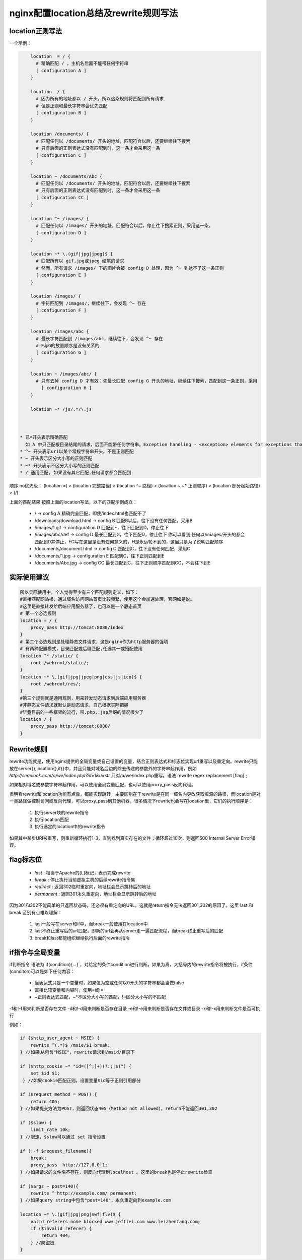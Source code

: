 ﻿nginx配置location总结及rewrite规则写法
============================================

location正则写法
^^^^^^^^^^^^^^^^^^^^^^^^^^^^^

一个示例：

.. code-block:: java

     location  = / {
       # 精确匹配 / ，主机名后面不能带任何字符串
       [ configuration A ] 
     }
     
     location  / {
       # 因为所有的地址都以 / 开头，所以这条规则将匹配到所有请求
       # 但是正则和最长字符串会优先匹配
       [ configuration B ] 
     }
     
     location /documents/ {
       # 匹配任何以 /documents/ 开头的地址，匹配符合以后，还要继续往下搜索
       # 只有后面的正则表达式没有匹配到时，这一条才会采用这一条
       [ configuration C ] 
     }
     
     location ~ /documents/Abc {
       # 匹配任何以 /documents/ 开头的地址，匹配符合以后，还要继续往下搜索
       # 只有后面的正则表达式没有匹配到时，这一条才会采用这一条
       [ configuration CC ] 
     }
     
     location ^~ /images/ {
       # 匹配任何以 /images/ 开头的地址，匹配符合以后，停止往下搜索正则，采用这一条。
       [ configuration D ] 
     }
     
     location ~* \.(gif|jpg|jpeg)$ {
       # 匹配所有以 gif,jpg或jpeg 结尾的请求
       # 然而，所有请求 /images/ 下的图片会被 config D 处理，因为 ^~ 到达不了这一条正则
       [ configuration E ] 
     }
     
     location /images/ {
       # 字符匹配到 /images/，继续往下，会发现 ^~ 存在
       [ configuration F ] 
     }
     
     location /images/abc {
       # 最长字符匹配到 /images/abc，继续往下，会发现 ^~ 存在
       # F与G的放置顺序是没有关系的
       [ configuration G ] 
     }
     
     location ~ /images/abc/ {
       # 只有去掉 config D 才有效：先最长匹配 config G 开头的地址，继续往下搜索，匹配到这一条正则，采用
         [ configuration H ] 
     }
     
     location ~* /js/.*/\.js



 * 已=开头表示精确匹配                  
   如 A 中只匹配根目录结尾的请求，后面不能带任何字符串。Exception handling - <exception> elements for exceptions that do not have
 * ^~ 开头表示uri以某个常规字符串开头，不是正则匹配
 * ~ 开头表示区分大小写的正则匹配
 * ~* 开头表示不区分大小写的正则匹配
 * / 通用匹配, 如果没有其它匹配,任何请求都会匹配到
 

顺序 no优先级：                                                                                         
(location =) > (location 完整路径) > (location ^~ 路径) > (location ~,~* 正则顺序) > (location 部分起始路径) > (/)
                                                                                                  
上面的匹配结果                                                                                           
按照上面的location写法，以下的匹配示例成立：  


 * / -> config A
   精确完全匹配，即使/index.html也匹配不了
 * /downloads/download.html -> config B
   匹配B以后，往下没有任何匹配，采用B
 * /images/1.gif -> configuration D
   匹配到F，往下匹配到D，停止往下
 * /images/abc/def -> config D
   最长匹配到G，往下匹配D，停止往下
   你可以看到 任何以/images/开头的都会匹配到D并停止，FG写在这里是没有任何意义的，H是永远轮不到的，这里只是为了说明匹配顺序
 * /documents/document.html -> config C
   匹配到C，往下没有任何匹配，采用C
 * /documents/1.jpg -> configuration E
   匹配到C，往下正则匹配到E
 * /documents/Abc.jpg -> config CC
   最长匹配到C，往下正则顺序匹配到CC，不会往下到E        
   

实际使用建议                                                              
^^^^^^^^^^^^^^^^^^^^^^^

.. code-block:: java

    所以实际使用中，个人觉得至少有三个匹配规则定义，如下：
    #直接匹配网站根，通过域名访问网站首页比较频繁，使用这个会加速处理，官网如是说。
    #这里是直接转发给后端应用服务器了，也可以是一个静态首页
    # 第一个必选规则
    location = / {
        proxy_pass http://tomcat:8080/index
    }
    # 第二个必选规则是处理静态文件请求，这是nginx作为http服务器的强项
    # 有两种配置模式，目录匹配或后缀匹配,任选其一或搭配使用
    location ^~ /static/ {
        root /webroot/static/;
    }
    location ~* \.(gif|jpg|jpeg|png|css|js|ico)$ {
        root /webroot/res/;
    }
    #第三个规则就是通用规则，用来转发动态请求到后端应用服务器
    #非静态文件请求就默认是动态请求，自己根据实际把握
    #毕竟目前的一些框架的流行，带.php,.jsp后缀的情况很少了
    location / {
        proxy_pass http://tomcat:8080/
    }





Rewrite规则
^^^^^^^^^^^^^^^

rewrite功能就是，使用nginx提供的全局变量或自己设置的变量，结合正则表达式和标志位实现url重写以及重定向。rewrite只能放在server{},location{},if{}中，并且只能对域名后边的除去传递的参数外的字符串起作用，例如 `http://seanlook.com/a/we/index.php?id=1&u=str` 只对/a/we/index.php重写。语法`rewrite regex replacement [flag]`;

如果相对域名或参数字符串起作用，可以使用全局变量匹配，也可以使用proxy_pass反向代理。

表明看rewrite和location功能有点像，都能实现跳转，主要区别在于rewrite是在同一域名内更改获取资源的路径，而location是对一类路径做控制访问或反向代理，可以proxy_pass到其他机器。很多情况下rewrite也会写在location里，它们的执行顺序是：


 #. 执行server块的rewrite指令
 #. 执行location匹配
 #. 执行选定的location中的rewrite指令
 
如果其中某步URI被重写，则重新循环执行1-3，直到找到真实存在的文件；循环超过10次，则返回500 Internal Server Error错误。


flag标志位
^^^^^^^^^^^^^^^

 * `last` : 相当于Apache的[L]标记，表示完成rewrite
 * `break` : 停止执行当前虚拟主机的后续rewrite指令集
 * `redirect` : 返回302临时重定向，地址栏会显示跳转后的地址
 * `permanent` : 返回301永久重定向，地址栏会显示跳转后的地址
 
因为301和302不能简单的只返回状态码，还必须有重定向的URL，这就是return指令无法返回301,302的原因了。这里 last 和 break 区别有点难以理解：


 #. last一般写在server和if中，而break一般使用在location中
 #. last不终止重写后的url匹配，即新的url会再从server走一遍匹配流程，而break终止重写后的匹配
 #. break和last都能组织继续执行后面的rewrite指令
 
 
if指令与全局变量
^^^^^^^^^^^^^^^^^^^

if判断指令
语法为`if(condition){...}`，对给定的条件condition进行判断。如果为真，大括号内的rewrite指令将被执行，if条件(conditon)可以是如下任何内容：

 * 当表达式只是一个变量时，如果值为空或任何以0开头的字符串都会当做false
 * 直接比较变量和内容时，使用=或!=
 * ~正则表达式匹配，~*不区分大小写的匹配，!~区分大小写的不匹配
 
 
-f和!-f用来判断是否存在文件
-d和!-d用来判断是否存在目录
-e和!-e用来判断是否存在文件或目录
-x和!-x用来判断文件是否可执行

例如：

.. code-block:: java

   if ($http_user_agent ~ MSIE) {
       rewrite ^(.*)$ /msie/$1 break;
   } //如果UA包含"MSIE"，rewrite请求到/msid/目录下
   
   if ($http_cookie ~* "id=([^;]+)(?:;|$)") {
       set $id $1;
    } //如果cookie匹配正则，设置变量$id等于正则引用部分
   
   if ($request_method = POST) {
       return 405;
   } //如果提交方法为POST，则返回状态405（Method not allowed）。return不能返回301,302
   
   if ($slow) {
       limit_rate 10k;
   } //限速，$slow可以通过 set 指令设置
   
   if (!-f $request_filename){
       break;
       proxy_pass  http://127.0.0.1; 
   } //如果请求的文件名不存在，则反向代理到localhost 。这里的break也是停止rewrite检查
   
   if ($args ~ post=140){
       rewrite ^ http://example.com/ permanent;
   } //如果query string中包含"post=140"，永久重定向到example.com
   
   location ~* \.(gif|jpg|png|swf|flv)$ {
       valid_referers none blocked www.jefflei.com www.leizhenfang.com;
       if ($invalid_referer) {
           return 404;
       } //防盗链
   }
